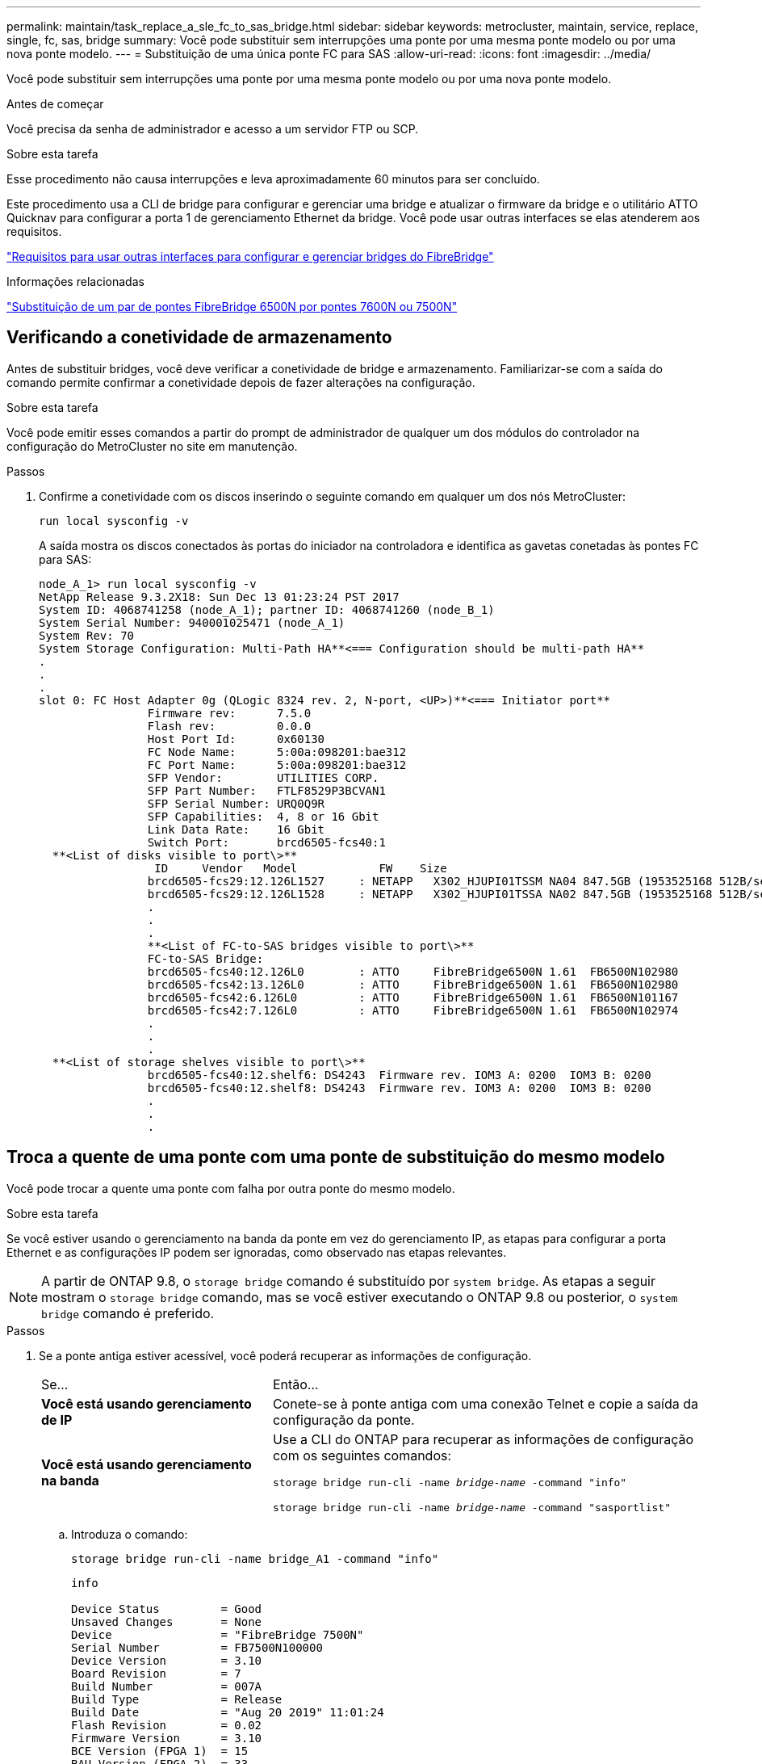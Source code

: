 ---
permalink: maintain/task_replace_a_sle_fc_to_sas_bridge.html 
sidebar: sidebar 
keywords: metrocluster, maintain, service, replace, single, fc, sas, bridge 
summary: Você pode substituir sem interrupções uma ponte por uma mesma ponte modelo ou por uma nova ponte modelo. 
---
= Substituição de uma única ponte FC para SAS
:allow-uri-read: 
:icons: font
:imagesdir: ../media/


[role="lead"]
Você pode substituir sem interrupções uma ponte por uma mesma ponte modelo ou por uma nova ponte modelo.

.Antes de começar
Você precisa da senha de administrador e acesso a um servidor FTP ou SCP.

.Sobre esta tarefa
Esse procedimento não causa interrupções e leva aproximadamente 60 minutos para ser concluído.

Este procedimento usa a CLI de bridge para configurar e gerenciar uma bridge e atualizar o firmware da bridge e o utilitário ATTO Quicknav para configurar a porta 1 de gerenciamento Ethernet da bridge. Você pode usar outras interfaces se elas atenderem aos requisitos.

link:reference_requirements_for_using_other_interfaces_to_configure_and_manage_fibrebridge_bridges.html["Requisitos para usar outras interfaces para configurar e gerenciar bridges do FibreBridge"]

.Informações relacionadas
link:task_fb_consolidate_replace_a_pair_of_fibrebridge_6500n_bridges_with_7500n_bridges.html["Substituição de um par de pontes FibreBridge 6500N por pontes 7600N ou 7500N"]



== Verificando a conetividade de armazenamento

Antes de substituir bridges, você deve verificar a conetividade de bridge e armazenamento. Familiarizar-se com a saída do comando permite confirmar a conetividade depois de fazer alterações na configuração.

.Sobre esta tarefa
Você pode emitir esses comandos a partir do prompt de administrador de qualquer um dos módulos do controlador na configuração do MetroCluster no site em manutenção.

.Passos
. Confirme a conetividade com os discos inserindo o seguinte comando em qualquer um dos nós MetroCluster:
+
`run local sysconfig -v`

+
A saída mostra os discos conectados às portas do iniciador na controladora e identifica as gavetas conetadas às pontes FC para SAS:

+
[listing]
----

node_A_1> run local sysconfig -v
NetApp Release 9.3.2X18: Sun Dec 13 01:23:24 PST 2017
System ID: 4068741258 (node_A_1); partner ID: 4068741260 (node_B_1)
System Serial Number: 940001025471 (node_A_1)
System Rev: 70
System Storage Configuration: Multi-Path HA**<=== Configuration should be multi-path HA**
.
.
.
slot 0: FC Host Adapter 0g (QLogic 8324 rev. 2, N-port, <UP>)**<=== Initiator port**
		Firmware rev:      7.5.0
		Flash rev:         0.0.0
		Host Port Id:      0x60130
		FC Node Name:      5:00a:098201:bae312
		FC Port Name:      5:00a:098201:bae312
		SFP Vendor:        UTILITIES CORP.
		SFP Part Number:   FTLF8529P3BCVAN1
		SFP Serial Number: URQ0Q9R
		SFP Capabilities:  4, 8 or 16 Gbit
		Link Data Rate:    16 Gbit
		Switch Port:       brcd6505-fcs40:1
  **<List of disks visible to port\>**
		 ID     Vendor   Model            FW    Size
		brcd6505-fcs29:12.126L1527     : NETAPP   X302_HJUPI01TSSM NA04 847.5GB (1953525168 512B/sect)
		brcd6505-fcs29:12.126L1528     : NETAPP   X302_HJUPI01TSSA NA02 847.5GB (1953525168 512B/sect)
		.
		.
		.
		**<List of FC-to-SAS bridges visible to port\>**
		FC-to-SAS Bridge:
		brcd6505-fcs40:12.126L0        : ATTO     FibreBridge6500N 1.61  FB6500N102980
		brcd6505-fcs42:13.126L0        : ATTO     FibreBridge6500N 1.61  FB6500N102980
		brcd6505-fcs42:6.126L0         : ATTO     FibreBridge6500N 1.61  FB6500N101167
		brcd6505-fcs42:7.126L0         : ATTO     FibreBridge6500N 1.61  FB6500N102974
		.
		.
		.
  **<List of storage shelves visible to port\>**
		brcd6505-fcs40:12.shelf6: DS4243  Firmware rev. IOM3 A: 0200  IOM3 B: 0200
		brcd6505-fcs40:12.shelf8: DS4243  Firmware rev. IOM3 A: 0200  IOM3 B: 0200
		.
		.
		.
----




== Troca a quente de uma ponte com uma ponte de substituição do mesmo modelo

Você pode trocar a quente uma ponte com falha por outra ponte do mesmo modelo.

.Sobre esta tarefa
Se você estiver usando o gerenciamento na banda da ponte em vez do gerenciamento IP, as etapas para configurar a porta Ethernet e as configurações IP podem ser ignoradas, como observado nas etapas relevantes.


NOTE: A partir de ONTAP 9.8, o `storage bridge` comando é substituído por `system bridge`. As etapas a seguir mostram o `storage bridge` comando, mas se você estiver executando o ONTAP 9.8 ou posterior, o `system bridge` comando é preferido.

.Passos
. Se a ponte antiga estiver acessível, você poderá recuperar as informações de configuração.
+
[cols="35,65"]
|===


| Se... | Então... 


 a| 
*Você está usando gerenciamento de IP*
 a| 
Conete-se à ponte antiga com uma conexão Telnet e copie a saída da configuração da ponte.



 a| 
*Você está usando gerenciamento na banda*
 a| 
Use a CLI do ONTAP para recuperar as informações de configuração com os seguintes comandos:

`storage bridge run-cli -name _bridge-name_ -command "info"`

`storage bridge run-cli -name _bridge-name_ -command "sasportlist"`

|===
+
.. Introduza o comando:
+
`storage bridge run-cli -name bridge_A1 -command "info"`

+
[listing]
----
info

Device Status         = Good
Unsaved Changes       = None
Device                = "FibreBridge 7500N"
Serial Number         = FB7500N100000
Device Version        = 3.10
Board Revision        = 7
Build Number          = 007A
Build Type            = Release
Build Date            = "Aug 20 2019" 11:01:24
Flash Revision        = 0.02
Firmware Version      = 3.10
BCE Version (FPGA 1)  = 15
BAU Version (FPGA 2)  = 33
User-defined name     = "bridgeA1"
World Wide Name       = 20 00 00 10 86 A1 C7 00
MB of RAM Installed   = 512
FC1 Node Name         = 20 00 00 10 86 A1 C7 00
FC1 Port Name         = 21 00 00 10 86 A1 C7 00
FC1 Data Rate         = 16Gb
FC1 Connection Mode   = ptp
FC1 FW Revision       = 11.4.337.0
FC2 Node Name         = 20 00 00 10 86 A1 C7 00
FC2 Port Name         = 22 00 00 10 86 A1 C7 00
FC2 Data Rate         = 16Gb
FC2 Connection Mode   = ptp
FC2 FW Revision       = 11.4.337.0
SAS FW Revision       = 3.09.52
MP1 IP Address        = 10.10.10.10
MP1 IP Subnet Mask    = 255.255.255.0
MP1 IP Gateway        = 10.10.10.1
MP1 IP DHCP           = disabled
MP1 MAC Address       = 00-10-86-A1-C7-00
MP2 IP Address        = 0.0.0.0 (disabled)
MP2 IP Subnet Mask    = 0.0.0.0
MP2 IP Gateway        = 0.0.0.0
MP2 IP DHCP           = enabled
MP2 MAC Address       = 00-10-86-A1-C7-01
SNMP                  = enabled
SNMP Community String = public
PS A Status           = Up
PS B Status           = Up
Active Configuration  = NetApp

Ready.
----
.. Introduza o comando:
+
`storage bridge run-cli -name bridge_A1 -command "sasportlist"`

+
[listing]
----


SASPortList

;Connector      PHY     Link            Speed   SAS Address
;=============================================================
Device  A       1       Up              6Gb     5001086000a1c700
Device  A       2       Up              6Gb     5001086000a1c700
Device  A       3       Up              6Gb     5001086000a1c700
Device  A       4       Up              6Gb     5001086000a1c700
Device  B       1       Disabled        12Gb    5001086000a1c704
Device  B       2       Disabled        12Gb    5001086000a1c704
Device  B       3       Disabled        12Gb    5001086000a1c704
Device  B       4       Disabled        12Gb    5001086000a1c704
Device  C       1       Disabled        12Gb    5001086000a1c708
Device  C       2       Disabled        12Gb    5001086000a1c708
Device  C       3       Disabled        12Gb    5001086000a1c708
Device  C       4       Disabled        12Gb    5001086000a1c708
Device  D       1       Disabled        12Gb    5001086000a1c70c
Device  D       2       Disabled        12Gb    5001086000a1c70c
Device  D       3       Disabled        12Gb    5001086000a1c70c
Device  D       4       Disabled        12Gb    5001086000a1c70c
----


. Se a ponte estiver em uma configuração de MetroCluster conetada à malha, desative todas as portas do switch que se conetam à ou às portas FC da ponte.
. No prompt do cluster do ONTAP, remova a ponte que está sendo submetida a manutenção do monitoramento de integridade:
+
.. Retire a ponte
`storage bridge remove -name _bridge-name_`
.. Veja a lista de pontes monitoradas e confirme que a ponte removida não está presente
`storage bridge show`


. Aterre-se corretamente.
. Desligue a ponte ATTO e retire os cabos de alimentação ligados à ponte.
. Desligue os cabos que estão ligados à ponte antiga.
+
Você deve anotar a porta à qual cada cabo foi conetado.

. Retire a ponte antiga do rack.
. Instale a nova ponte no rack.
. Reconecte o cabo de alimentação e, se estiver configurando para acesso IP à ponte, um cabo Ethernet blindado.
+

IMPORTANT: Não é possível reconetar os cabos SAS ou FC no momento.

. Ligue a ponte a uma fonte de alimentação e, em seguida, ligue-a.
+
O LED bridge Ready pode demorar até 30 segundos a acender, indicando que a ponte concluiu a sequência de autoteste de ativação.

. Se estiver configurando para gerenciamento na banda, conete um cabo da porta serial FibreBridge RS-232 à porta serial (com) em um computador pessoal.
+
A conexão serial será usada para configuração inicial e, em seguida, o gerenciamento na banda via ONTAP e as portas FC podem ser usados para monitorar e gerenciar a ponte.

. Se estiver configurando para gerenciamento IP, configure a porta 1 de gerenciamento Ethernet para cada bridge seguindo o procedimento na seção 2,0 do _ATTO FibreBridge Installation and Operation Manual_ para o modelo de bridge.
+
Em sistemas que executam o ONTAP 9.5 ou posterior, o gerenciamento na banda pode ser usado para acessar a ponte através das portas FC em vez da porta Ethernet. A partir do ONTAP 9.8, somente o gerenciamento na banda é suportado e o gerenciamento SNMP é obsoleto.

+
Ao executar o Quicknav para configurar uma porta de gerenciamento Ethernet, apenas a porta de gerenciamento Ethernet conetada pelo cabo Ethernet é configurada. Por exemplo, se você também quiser configurar a porta 2 de gerenciamento Ethernet, será necessário conetar o cabo Ethernet à porta 2 e executar o Quicknav.

. Configure a ponte.
+
Se você recuperou as informações de configuração da ponte antiga, use as informações para configurar a nova ponte.

+
Certifique-se de anotar o nome de utilizador e a palavra-passe que designou.

+
O _ATTO FibreBridge Installation and Operation Manual_ para o seu modelo de bridge tem as informações mais atuais sobre os comandos disponíveis e como usá-los.

+

NOTE: Não configure a sincronização de tempo no ATTO FibreBridge 7600N ou 7500N. A sincronização de tempo para O ATTO FibreBridge 7600N ou 7500N é definida para a hora do cluster depois que a ponte é descoberta pelo ONTAP. Também é sincronizado periodicamente uma vez por dia. O fuso horário utilizado é GMT e não é variável.

+
.. Se estiver configurando para gerenciamento de IP, configure as configurações IP da ponte.
+
Para definir o endereço IP sem o utilitário Quicknav, você precisa ter uma conexão serial com o FibreBridge.

+
Se estiver usando a CLI, você deve executar os seguintes comandos:

+
`set ipaddress mp1 _ip-address`

+
`set ipsubnetmask mp1 _subnet-mask_`

+
`set ipgateway mp1 x.x.x.x`

+
`set ipdhcp mp1 disabled`

+
`set ethernetspeed mp1 1000`

.. Configure o nome da ponte.
+
As pontes devem ter um nome exclusivo dentro da configuração do MetroCluster.

+
Exemplos de nomes de bridge para um grupo de pilha em cada local:

+
*** bridge_A_1a
*** bridge_A_1b
*** bridge_B_1a
*** bridge_B_1b
+
Se estiver usando a CLI, você deve executar o seguinte comando:

+
`set bridgename _bridgename_`



.. Se estiver executando o ONTAP 9.4 ou anterior, ative o SNMP na ponte:
+
`set SNMP enabled`

+
Em sistemas que executam o ONTAP 9.5 ou posterior, o gerenciamento na banda pode ser usado para acessar a ponte através das portas FC em vez da porta Ethernet. A partir do ONTAP 9.8, somente o gerenciamento na banda é suportado e o gerenciamento SNMP é obsoleto.



. Configurar as portas FC de ponte.
+
.. Configure a taxa/velocidade de dados das portas FC em ponte.
+
A taxa de dados FC suportada depende da ponte do modelo.

+
*** A ponte FibreBridge 7600N suporta até 32, 16 ou 8 Gbps.
*** A ponte FibreBridge 7500N suporta até 16, 8 ou 4 Gbps.
+

NOTE: A velocidade FCDataRate selecionada é limitada à velocidade máxima suportada pela ponte e pelo switch ao qual a porta de ponte se coneta. As distâncias de cabeamento não devem exceder as limitações dos SFPs e de outro hardware.

+
Se estiver usando a CLI, você deve executar o seguinte comando:

+
`set FCDataRate _port-number port-speed_`



.. Se você estiver configurando um FibreBridge 7500N, configure o modo de conexão que a porta usa para "ptp".
+

NOTE: A configuração FCConnMode não é necessária ao configurar uma ponte FibreBridge 7600N.

+
Se estiver usando a CLI, você deve executar o seguinte comando:

+
`set FCConnMode _port-number_ ptp`

.. Se você estiver configurando uma ponte FibreBridge 7600N ou 7500N, você deve configurar ou desativar a porta FC2.
+
*** Se estiver usando a segunda porta, repita as subetapas anteriores para a porta FC2.
*** Se você não estiver usando a segunda porta, então você deve desativar a porta:
+
`FCPortDisable _port-number_`



.. Se você estiver configurando uma ponte FibreBridge 7600N ou 7500N, desative as portas SAS não utilizadas:
+
`SASPortDisable _sas-port_`

+

NOTE: As portas SAS De A a D estão ativadas por predefinição. Você deve desativar as portas SAS que não estão sendo usadas. Se apenas a porta SAS A for usada, as portas SAS B, C e D devem ser desativadas.



. Proteja o acesso à ponte e salve a configuração da ponte.
+
.. No prompt do controlador, verifique o status das pontes: `storage bridge show`
+
A saída mostra qual ponte não está protegida.

.. Verifique o estado das portas da ponte não protegida:
+
`info`

+
A saída mostra o status das portas Ethernet MP1 e MP2.

.. Se a porta Ethernet MP1 estiver ativada, execute o seguinte comando:
+
`set EthernetPort mp1 disabled`

+

NOTE: Se a porta Ethernet MP2 também estiver ativada, repita a subetapa anterior para a porta MP2.

.. Salve a configuração da ponte.
+
Você deve executar os seguintes comandos:

+
`SaveConfiguration`

+
`FirmwareRestart`

+
Você é solicitado a reiniciar a ponte.



. Conete os cabos FC às mesmas portas da nova ponte.
. Atualize o firmware do FibreBridge em cada ponte.
+
Se a nova ponte for do mesmo tipo que a ponte parceira, atualize para o mesmo firmware que a ponte parceira. Se a nova ponte for um tipo diferente da ponte do parceiro, atualize para o firmware mais recente suportado pela ponte e versão do ONTAP. Consulte link:task_update_firmware_on_a_fibrebridge_bridge_parent_topic.html["Atualizando o firmware em uma ponte FibreBridge"]

. [[step18-Reconnect-newbridge]] reconecte os cabos SAS às mesmas portas da nova ponte.
+
Você deve substituir os cabos que conetam a ponte à parte superior ou inferior da pilha da prateleira. As pontes FibreBridge 7600N e 7500N requerem cabos mini-SAS para essas conexões.

+

NOTE: Aguarde pelo menos 10 segundos antes de ligar a porta. Os conetores de cabo SAS são chaveados; quando orientados corretamente para uma porta SAS, o conetor se encaixa no lugar e o LED LNK da porta SAS do compartimento de disco fica verde. Para compartimentos de disco, você insere um conetor de cabo SAS com a aba de puxar orientada para baixo (na parte inferior do conetor). Para controladores, a orientação das portas SAS pode variar dependendo do modelo da plataforma; portanto, a orientação correta do conetor do cabo SAS varia.

. [[step19-Verify-each-bridge]]Verifique se cada bridge pode ver todas as unidades de disco e prateleiras de disco às quais a ponte está conetada.
+
[cols="35,65"]
|===


| Se você estiver usando o... | Então... 


 a| 
ATTO ExpressNAV GUI
 a| 
.. Em um navegador da Web compatível, insira o endereço IP da ponte na caixa do navegador.
+
Você é levado para a página inicial DO ATTO FibreBridge, que tem um link.

.. Clique no link e insira seu nome de usuário e a senha que você designou quando configurou a ponte.
+
A página de status ATTO FibreBridge aparece com um menu à esquerda.

.. Clique em *Avançado* no menu.
.. Ver os dispositivos ligados:
+
`sastargets`

.. Clique em *Enviar*.




 a| 
Conexão de porta serial
 a| 
Ver os dispositivos ligados:

`sastargets`

|===
+
A saída mostra os dispositivos (discos e compartimentos de disco) aos quais a ponte está conetada. As linhas de saída são numeradas sequencialmente para que você possa contar rapidamente os dispositivos.

+

NOTE: Se a resposta de texto truncada aparecer no início da saída, você pode usar o Telnet para se conetar à ponte e, em seguida, exibir toda a saída usando o `sastargets` comando.

+
A saída a seguir mostra que 10 discos estão conetados:

+
[listing]
----
Tgt VendorID ProductID        Type SerialNumber
  0 NETAPP   X410_S15K6288A15 DISK 3QP1CLE300009940UHJV
  1 NETAPP   X410_S15K6288A15 DISK 3QP1ELF600009940V1BV
  2 NETAPP   X410_S15K6288A15 DISK 3QP1G3EW00009940U2M0
  3 NETAPP   X410_S15K6288A15 DISK 3QP1EWMP00009940U1X5
  4 NETAPP   X410_S15K6288A15 DISK 3QP1FZLE00009940G8YU
  5 NETAPP   X410_S15K6288A15 DISK 3QP1FZLF00009940TZKZ
  6 NETAPP   X410_S15K6288A15 DISK 3QP1CEB400009939MGXL
  7 NETAPP   X410_S15K6288A15 DISK 3QP1G7A900009939FNTT
  8 NETAPP   X410_S15K6288A15 DISK 3QP1FY0T00009940G8PA
  9 NETAPP   X410_S15K6288A15 DISK 3QP1FXW600009940VERQ
----
. Verifique se a saída do comando mostra que a ponte está conetada a todos os discos e compartimentos de disco apropriados na pilha.
+
[cols="35,65"]
|===


| Se a saída for... | Então... 


 a| 
Correto
 a| 
Repita <<step19-verify-each-bridge,Passo 19>> para cada ponte restante.



 a| 
Não está correto
 a| 
.. Verifique se há cabos SAS soltos ou corrija o cabeamento SAS repetindo <<step18-reconnect-newbridge,Passo 18>>.
.. Repita <<step19-verify-each-bridge,Passo 19>>.


|===
. Se a ponte estiver em uma configuração de MetroCluster conetada à malha, reative a porta do switch FC desativada no início deste procedimento.
+
Este deve ser o porto que se coneta à ponte.

. No console do sistema de ambos os módulos do controlador, verifique se todos os módulos do controlador têm acesso através da nova ponte para as prateleiras de disco (ou seja, se o sistema está cabeado para Multipath HA):
+
`run local sysconfig`

+

NOTE: Pode levar até um minuto para o sistema concluir a descoberta.

+
Se a saída não indicar Multipath HA, você deve corrigir o cabeamento SAS e FC porque nem todas as unidades de disco estão acessíveis por meio da nova ponte.

+
A saída a seguir indica que o sistema é cabeado para Multipath HA:

+
[listing]
----
NetApp Release 8.3.2: Tue Jan 26 01:41:49 PDT 2016
System ID: 1231231231 (node_A_1); partner ID: 4564564564 (node_A_2)
System Serial Number: 700000123123 (node_A_1); partner Serial Number: 700000456456 (node_A_2)
System Rev: B0
System Storage Configuration: Multi-Path HA
System ACP Connectivity: NA
----
+

IMPORTANT: Quando o sistema não é cabeado como Multipath HA, reiniciar uma ponte pode causar perda de acesso às unidades de disco e resultar em pânico de vários discos.

. Se estiver executando o ONTAP 9.4 ou anterior, verifique se a ponte está configurada para SNMP.
+
Se você estiver usando a CLI de bridge, execute o seguinte comando:

+
[listing]
----
get snmp
----
. No prompt do cluster do ONTAP, adicione a ponte ao monitoramento de integridade:
+
.. Adicione a ponte, usando o comando para sua versão do ONTAP:
+
[cols="25,75"]
|===


| Versão de ONTAP | Comando 


 a| 
9,5 e mais tarde
 a| 
`storage bridge add -address 0.0.0.0 -managed-by in-band -name _bridge-name_`



 a| 
9,4 e anteriores
 a| 
`storage bridge add -address _bridge-ip-address_ -name _bridge-name_`

|===
.. Verifique se a ponte foi adicionada e está configurada corretamente:
+
`storage bridge show`

+
Pode levar até 15 minutos para refletir todos os dados por causa do intervalo de votação. O monitor de saúde do ONTAP pode entrar em Contato e monitorar a ponte se o valor na coluna "Status" for "ok", e outras informações, como o nome mundial (WWN), forem exibidas.

+
O exemplo a seguir mostra que as bridges FC para SAS estão configuradas:

+
[listing]
----
controller_A_1::> storage bridge show

Bridge              Symbolic Name Is Monitored  Monitor Status  Vendor Model                Bridge WWN
------------------  ------------- ------------  --------------  ------ -----------------    ----------
ATTO_10.10.20.10  atto01        true          ok              Atto   FibreBridge 7500N   	20000010867038c0
ATTO_10.10.20.11  atto02        true          ok              Atto   FibreBridge 7500N   	20000010867033c0
ATTO_10.10.20.12  atto03        true          ok              Atto   FibreBridge 7500N   	20000010867030c0
ATTO_10.10.20.13  atto04        true          ok              Atto   FibreBridge 7500N   	2000001086703b80

4 entries were displayed

 controller_A_1::>
----


. Verifique a operação da configuração do MetroCluster no ONTAP:
+
.. Verifique se o sistema é multipathed
`node run -node _node-name_ sysconfig -a`
.. Verifique se há alertas de integridade em ambos os clusters
`system health alert show`
.. Confirme a configuração do MetroCluster e se o modo operacional está normal
`metrocluster show`
.. Execute uma verificação MetroCluster
`metrocluster check run`
.. Exibir os resultados da verificação MetroCluster
`metrocluster check show`
.. Verifique se existem alertas de estado nos interrutores (se presentes)
`storage switch show`
.. Execute o Config Advisor.
+
https://mysupport.netapp.com/site/tools/tool-eula/activeiq-configadvisor["NetApp Downloads: Config Advisor"^]

.. Depois de executar o Config Advisor, revise a saída da ferramenta e siga as recomendações na saída para resolver quaisquer problemas descobertos.




.Informações relacionadas
link:concept_in_band_management_of_the_fc_to_sas_bridges.html["Gerenciamento na banda das pontes FC para SAS"]



== Troca quente de uma FibreBridge 7500N com uma ponte 7600N

Você pode trocar uma ponte FibreBridge 7500N por uma ponte 7600N.

.Sobre esta tarefa
Se você estiver usando o gerenciamento na banda da ponte em vez do gerenciamento IP, as etapas para configurar a porta Ethernet e as configurações IP podem ser ignoradas, como observado nas etapas relevantes.


NOTE: A partir de ONTAP 9.8, o `storage bridge` comando é substituído por `system bridge`. As etapas a seguir mostram o `storage bridge` comando, mas se você estiver executando o ONTAP 9.8 ou posterior, o `system bridge` comando é preferido.

.Passos
. Se a ponte estiver em uma configuração de MetroCluster conetada à malha, desative todas as portas do switch que se conetam à ou às portas FC da ponte.
. No prompt do cluster do ONTAP, remova a ponte que está sendo submetida a manutenção do monitoramento de integridade:
+
.. Retire a ponte
`storage bridge remove -name _bridge-name_`
.. Veja a lista de pontes monitoradas e confirme que a ponte removida não está presente
`storage bridge show`


. Aterre-se corretamente.
. Retire os cabos de alimentação ligados à ponte para desligar a ponte.
. Desligue os cabos que estão ligados à ponte antiga.
+
Você deve anotar a porta à qual cada cabo foi conetado.

. Retire a ponte antiga do rack.
. Instale a nova ponte no rack.
. Volte a ligar o cabo de alimentação e o cabo Ethernet blindado.
+

IMPORTANT: Não é possível reconetar os cabos SAS ou FC no momento.

. Ligue a ponte a uma fonte de alimentação e, em seguida, ligue-a.
+
O LED bridge Ready pode demorar até 30 segundos a acender, indicando que a ponte concluiu a sequência de autoteste de ativação.

. Se estiver configurando para gerenciamento na banda, conete um cabo da porta serial FibreBridge RS-232 à porta serial (com) em um computador pessoal.
+
A conexão serial será usada para configuração inicial e, em seguida, o gerenciamento na banda via ONTAP e as portas FC podem ser usados para monitorar e gerenciar a ponte.

. Se estiver configurando para gerenciamento na banda, conete um cabo da porta serial FibreBridge RS-232 à porta serial (com) em um computador pessoal.
+
A conexão serial será usada para configuração inicial e, em seguida, o gerenciamento na banda via ONTAP e as portas FC podem ser usados para monitorar e gerenciar a ponte.

. Se estiver configurando para gerenciamento IP, configure a porta 1 de gerenciamento Ethernet para cada bridge seguindo o procedimento na seção 2,0 do _ATTO FibreBridge Installation and Operation Manual_ para o modelo de bridge.
+
Em sistemas que executam o ONTAP 9.5 ou posterior, o gerenciamento na banda pode ser usado para acessar a ponte através das portas FC em vez da porta Ethernet. A partir do ONTAP 9.8, somente o gerenciamento na banda é suportado e o gerenciamento SNMP é obsoleto.

+
Ao executar o Quicknav para configurar uma porta de gerenciamento Ethernet, apenas a porta de gerenciamento Ethernet conetada pelo cabo Ethernet é configurada. Por exemplo, se você também quiser configurar a porta 2 de gerenciamento Ethernet, será necessário conetar o cabo Ethernet à porta 2 e executar o Quicknav.

. Configure as bridges.
+
Certifique-se de anotar o nome de utilizador e a palavra-passe que designou.

+
O _ATTO FibreBridge Installation and Operation Manual_ para o seu modelo de bridge tem as informações mais atuais sobre os comandos disponíveis e como usá-los.

+

NOTE: Não configure a sincronização de tempo no FibreBridge 7600N. A sincronização de tempo para o FibreBridge 7600N é definida para a hora do cluster após a descoberta da ponte pelo ONTAP. Também é sincronizado periodicamente uma vez por dia. O fuso horário utilizado é GMT e não é variável.

+
.. Se estiver configurando para gerenciamento de IP, configure as configurações IP da ponte.
+
Para definir o endereço IP sem o utilitário Quicknav, você precisa ter uma conexão serial com o FibreBridge.

+
Se estiver usando a CLI, você deve executar os seguintes comandos:

+
`set ipaddress mp1 _ip-address_`

+
`set ipsubnetmask mp1 _subnet-mask_`

+
`set ipgateway mp1 x.x.x.x`

+
`set ipdhcp mp1 disabled`

+
`set ethernetspeed mp1 1000`

.. Configure o nome da ponte.
+
As pontes devem ter um nome exclusivo dentro da configuração do MetroCluster.

+
Exemplos de nomes de bridge para um grupo de pilha em cada local:

+
*** bridge_A_1a
*** bridge_A_1b
*** bridge_B_1a
*** bridge_B_1b
+
Se estiver usando a CLI, você deve executar o seguinte comando:

+
`set bridgename _bridgename_`



.. Se estiver executando o ONTAP 9.4 ou anterior, ative o SNMP na ponte
`set SNMP enabled`
+
Em sistemas que executam o ONTAP 9.5 ou posterior, o gerenciamento na banda pode ser usado para acessar a ponte através das portas FC em vez da porta Ethernet. A partir do ONTAP 9.8, somente o gerenciamento na banda é suportado e o gerenciamento SNMP é obsoleto.



. Configurar as portas FC de ponte.
+
.. Configure a taxa/velocidade de dados das portas FC em ponte.
+
A taxa de dados FC suportada depende da ponte do modelo.

+
*** A ponte FibreBridge 7600N suporta até 32, 16 ou 8 Gbps.
*** A ponte FibreBridge 7500N suporta até 16, 8 ou 4 Gbps.
+

NOTE: A velocidade FCDataRate selecionada é limitada à velocidade máxima suportada pela ponte e pela porta FC do módulo ou switch do controlador ao qual a porta de ponte se coneta. As distâncias de cabeamento não devem exceder as limitações dos SFPs e de outro hardware.

+
Se estiver usando a CLI, você deve executar o seguinte comando:

+
`set FCDataRate _port-number port-speed_`



.. Tem de configurar ou desativar a porta FC2.
+
*** Se estiver usando a segunda porta, repita as subetapas anteriores para a porta FC2.
*** Se você não estiver usando a segunda porta, então você deve desativar a porta não utilizada:
+
`FCPortDisable port-number`

+
O exemplo a seguir mostra a desativação da porta FC 2:

+
[listing]
----
FCPortDisable 2

Fibre Channel Port 2 has been disabled.
----


.. Desative as portas SAS não utilizadas:
+
`SASPortDisable _sas-port_`

+

NOTE: As portas SAS De A a D estão ativadas por predefinição. Você deve desativar as portas SAS que não estão sendo usadas.

+
Se apenas a porta SAS A for usada, as portas SAS B, C e D devem ser desativadas. O exemplo a seguir mostra a desativação da porta SAS B. você deve desabilitar as portas SAS C e D da mesma forma:

+
[listing]
----
SASPortDisable b

SAS Port B has been disabled.
----


. Proteja o acesso à ponte e salve a configuração da ponte.
+
.. No prompt do controlador, verifique o status das pontes:
+
`storage bridge show`

+
A saída mostra qual ponte não está protegida.

.. Verifique o estado das portas da ponte não protegida:
+
`info`

+
A saída mostra o status das portas Ethernet MP1 e MP2.

.. Se a porta Ethernet MP1 estiver ativada, execute o seguinte comando:
+
`set EthernetPort mp1 disabled`

+

NOTE: Se a porta Ethernet MP2 também estiver ativada, repita a subetapa anterior para a porta MP2.

.. Salve a configuração da ponte.
+
Você deve executar os seguintes comandos

+
`SaveConfiguration`

+
`FirmwareRestart`

+
Você é solicitado a reiniciar a ponte.



. Conete os cabos FC às mesmas portas da nova ponte.
. Atualize o firmware do FibreBridge em cada ponte.
+
link:task_update_firmware_on_a_fibrebridge_bridge_parent_topic.html["Atualize o firmware em uma ponte FibreBridge"]

. [[step18-Reconnect-Cables]]reconecte os cabos SAS às mesmas portas da nova ponte.
+

NOTE: Aguarde pelo menos 10 segundos antes de ligar a porta. Os conetores de cabo SAS são chaveados; quando orientados corretamente para uma porta SAS, o conetor se encaixa no lugar e o LED LNK da porta SAS do compartimento de disco fica verde. Para compartimentos de disco, você insere um conetor de cabo SAS com a aba de puxar orientada para baixo (na parte inferior do conetor). Para controladores, a orientação das portas SAS pode variar dependendo do modelo da plataforma; portanto, a orientação correta do conetor do cabo SAS varia.

. Verifique se cada bridge pode ver todas as unidades de disco e compartimentos de disco aos quais a ponte está conetada:
+
`sastargets`

+
A saída mostra os dispositivos (discos e compartimentos de disco) aos quais a ponte está conetada. As linhas de saída são numeradas sequencialmente para que você possa contar rapidamente os dispositivos.

+
A saída a seguir mostra que 10 discos estão conetados:

+
[listing]
----
Tgt VendorID ProductID        Type        SerialNumber
  0 NETAPP   X410_S15K6288A15 DISK        3QP1CLE300009940UHJV
  1 NETAPP   X410_S15K6288A15 DISK        3QP1ELF600009940V1BV
  2 NETAPP   X410_S15K6288A15 DISK        3QP1G3EW00009940U2M0
  3 NETAPP   X410_S15K6288A15 DISK        3QP1EWMP00009940U1X5
  4 NETAPP   X410_S15K6288A15 DISK        3QP1FZLE00009940G8YU
  5 NETAPP   X410_S15K6288A15 DISK        3QP1FZLF00009940TZKZ
  6 NETAPP   X410_S15K6288A15 DISK        3QP1CEB400009939MGXL
  7 NETAPP   X410_S15K6288A15 DISK        3QP1G7A900009939FNTT
  8 NETAPP   X410_S15K6288A15 DISK        3QP1FY0T00009940G8PA
  9 NETAPP   X410_S15K6288A15 DISK        3QP1FXW600009940VERQ
----
. Verifique se a saída do comando mostra que a ponte está conetada a todos os discos e compartimentos de disco apropriados na pilha.
+
[cols="25,75"]
|===


| Se a saída for... | Então... 


 a| 
Correto
 a| 
Repita o passo anterior para cada ponte restante.



 a| 
Não está correto
 a| 
.. Verifique se há cabos SAS soltos ou corrija o cabeamento SAS repetindo <<step18-reconnect-cables,Passo 18>>.
.. Repita o passo anterior.


|===
. Se a ponte estiver em uma configuração de MetroCluster conetada à malha, reative a porta do switch FC desativada no início deste procedimento.
+
Este deve ser o porto que se coneta à ponte.

. No console do sistema de ambos os módulos do controlador, verifique se todos os módulos do controlador têm acesso através da nova ponte para as prateleiras de disco (ou seja, se o sistema está cabeado para Multipath HA):
+
`run local sysconfig`

+

NOTE: Pode levar até um minuto para o sistema concluir a descoberta.

+
Se a saída não indicar Multipath HA, você deve corrigir o cabeamento SAS e FC porque nem todas as unidades de disco estão acessíveis por meio da nova ponte.

+
A saída a seguir indica que o sistema é cabeado para Multipath HA:

+
[listing]
----
NetApp Release 8.3.2: Tue Jan 26 01:41:49 PDT 2016
System ID: 1231231231 (node_A_1); partner ID: 4564564564 (node_A_2)
System Serial Number: 700000123123 (node_A_1); partner Serial Number: 700000456456 (node_A_2)
System Rev: B0
System Storage Configuration: Multi-Path HA
System ACP Connectivity: NA
----
+

IMPORTANT: Quando o sistema não é cabeado como Multipath HA, reiniciar uma ponte pode causar perda de acesso às unidades de disco e resultar em pânico de vários discos.

. Se estiver executando o ONTAP 9.4 ou anterior, verifique se a ponte está configurada para SNMP.
+
Se você estiver usando a CLI de bridge, execute o seguinte comando:

+
`get snmp`

. No prompt do cluster do ONTAP, adicione a ponte ao monitoramento de integridade:
+
.. Adicione a ponte, usando o comando para sua versão do ONTAP:
+
[cols="25,75"]
|===


| Versão de ONTAP | Comando 


 a| 
9,5 e mais tarde
 a| 
`storage bridge add -address 0.0.0.0 -managed-by in-band -name _bridge-name_`



 a| 
9,4 e anteriores
 a| 
`storage bridge add -address _bridge-ip-address_ -name _bridge-name_`

|===
.. Verifique se a ponte foi adicionada e está configurada corretamente:
+
`storage bridge show`

+
Pode levar até 15 minutos para refletir todos os dados por causa do intervalo de votação. O monitor de saúde do ONTAP pode entrar em Contato e monitorar a ponte se o valor na coluna "Status" for "ok", e outras informações, como o nome mundial (WWN), forem exibidas.

+
O exemplo a seguir mostra que as bridges FC para SAS estão configuradas:

+
[listing]
----
controller_A_1::> storage bridge show

Bridge              Symbolic Name Is Monitored  Monitor Status  Vendor Model                Bridge WWN
------------------  ------------- ------------  --------------  ------ -----------------    ----------
ATTO_10.10.20.10  atto01        true          ok              Atto   FibreBridge 7500N   	20000010867038c0
ATTO_10.10.20.11  atto02        true          ok              Atto   FibreBridge 7500N   	20000010867033c0
ATTO_10.10.20.12  atto03        true          ok              Atto   FibreBridge 7500N   	20000010867030c0
ATTO_10.10.20.13  atto04        true          ok              Atto   FibreBridge 7500N   	2000001086703b80

4 entries were displayed

 controller_A_1::>
----


. Verifique a operação da configuração do MetroCluster no ONTAP:
+
.. Verifique se o sistema é multipathed
`node run -node _node-name_ sysconfig -a`
.. Verifique se há alertas de integridade em ambos os clusters
`system health alert show`
.. Confirme a configuração do MetroCluster e se o modo operacional está normal
`metrocluster show`
.. Execute uma verificação MetroCluster
`metrocluster check run`
.. Exibir os resultados da verificação MetroCluster
+
`metrocluster check show`

.. Verifique se existem alertas de estado nos interrutores (se presentes)
`storage switch show`
.. Execute o Config Advisor.
+
https://mysupport.netapp.com/site/tools/tool-eula/activeiq-configadvisor["NetApp Downloads: Config Advisor"^]

.. Depois de executar o Config Advisor, revise a saída da ferramenta e siga as recomendações na saída para resolver quaisquer problemas descobertos.




.Informações relacionadas
link:concept_in_band_management_of_the_fc_to_sas_bridges.html["Gerenciamento na banda das pontes FC para SAS"]



== Troca quente de uma ponte FibreBridge 6500N com uma ponte FibreBridge 7600N ou 7500N

Você pode trocar uma ponte FibreBridge 6500N por uma ponte FibreBridge 7600N ou 7500N para substituir uma ponte com falha ou atualizar sua ponte em uma configuração MetroCluster conetada à malha ou conetada à ponte.

.Sobre esta tarefa
* Este procedimento é para troca automática de uma única ponte FibreBridge 6500N com uma única ponte FibreBridge 7600N ou 7500N.
* Quando você troca a quente uma ponte FibreBridge 6500N com uma ponte FibreBridge 7600N ou 7500N, você deve usar apenas uma porta FC e uma porta SAS na ponte FibreBridge 7600N ou 7500N.
* Se você estiver usando o gerenciamento na banda da ponte em vez do gerenciamento IP, as etapas para configurar a porta Ethernet e as configurações IP podem ser ignoradas, como observado nas etapas relevantes.



IMPORTANT: Se você estiver trocando as duas pontes FibreBridge 6500N em um par, você deve usar o link:task_fb_consolidate_replace_a_pair_of_fibrebridge_6500n_bridges_with_7500n_bridges.html["Consolide várias pilhas de storage"] procedimento para instruções de zoneamento. Ao substituir ambas as pontes FibreBridge 6500N na ponte, você pode aproveitar os portos adicionais na ponte FibreBridge 7600N ou 7500N.


NOTE: A partir de ONTAP 9.8, o `storage bridge` comando é substituído por `system bridge`. As etapas a seguir mostram o `storage bridge` comando, mas se você estiver executando o ONTAP 9.8 ou posterior, o `system bridge` comando é preferido.

.Passos
. Execute um dos seguintes procedimentos:
+
** Se a ponte com falha estiver em uma configuração MetroCluster conetada à malha, desative a porta do switch que se coneta à porta FC da ponte.
** Se a ponte com falha estiver em uma configuração Stretch MetroCluster, use uma das portas FC disponíveis.


. No prompt do cluster do ONTAP, remova a ponte que está sendo submetida a manutenção do monitoramento de integridade:
+
.. Retire a ponte:
+
`storage bridge remove -name _bridge-name_`

.. Veja a lista de pontes monitoradas e confirme se a ponte removida não está presente:
+
`storage bridge show`



. Aterre-se corretamente.
. Desligue o interrutor de alimentação da ponte.
. Desconete os cabos conetados da prateleira às portas de ponte e cabos de alimentação do FibreBridge 6500N.
+
Você deve anotar as portas às quais cada cabo foi conetado.

. Remova a ponte FibreBridge 6500N que você precisa substituir do rack.
. Instale a nova ponte FibreBridge 7600N ou 7500N no rack.
. Volte a ligar o cabo de alimentação e, se necessário, o cabo Ethernet blindado.
+

IMPORTANT: Não reconecte os cabos SAS ou FC neste momento.

. Se estiver configurando para gerenciamento na banda, conete um cabo da porta serial FibreBridge RS-232 à porta serial (com) em um computador pessoal.
+
A conexão serial será usada para configuração inicial e, em seguida, o gerenciamento na banda via ONTAP e as portas FC podem ser usados para monitorar e gerenciar a ponte.

. Se estiver configurando para gerenciamento IP, conete a porta 1 de gerenciamento Ethernet em cada bridge à rede usando um cabo Ethernet.
+
Em sistemas que executam o ONTAP 9.5 ou posterior, o gerenciamento na banda pode ser usado para acessar a ponte através das portas FC em vez da porta Ethernet. A partir do ONTAP 9.8, somente o gerenciamento na banda é suportado e o gerenciamento SNMP é obsoleto.

+
A porta 1 de gerenciamento Ethernet permite que você baixe rapidamente o firmware da ponte (usando interfaces de gerenciamento ATTO ExpressNAV ou FTP) e recupere arquivos principais e extraia logs.

. Se estiver configurando para gerenciamento IP, configure a porta 1 de gerenciamento Ethernet para cada bridge seguindo o procedimento na seção 2,0 do _ATTO FibreBridge Installation and Operation Manual_ para o modelo de bridge.
+
Em sistemas que executam o ONTAP 9.5 ou posterior, o gerenciamento na banda pode ser usado para acessar a ponte através das portas FC em vez da porta Ethernet. A partir do ONTAP 9.8, somente o gerenciamento na banda é suportado e o gerenciamento SNMP é obsoleto.

+
Ao executar o Quicknav para configurar uma porta de gerenciamento Ethernet, apenas a porta de gerenciamento Ethernet conetada pelo cabo Ethernet é configurada. Por exemplo, se você também quiser configurar a porta 2 de gerenciamento Ethernet, será necessário conetar o cabo Ethernet à porta 2 e executar o Quicknav.

. Configure a ponte.
+
Se você recuperou as informações de configuração da ponte antiga, use as informações para configurar a nova ponte.

+
Certifique-se de anotar o nome de utilizador e a palavra-passe que designou.

+
O _ATTO FibreBridge Installation and Operation Manual_ para o seu modelo de bridge tem as informações mais atuais sobre os comandos disponíveis e como usá-los.

+

NOTE: Não configure a sincronização de tempo no ATTO FibreBridge 7600N ou 7500N. A sincronização de tempo para O ATTO FibreBridge 7600N ou 7500N é definida para a hora do cluster depois que a ponte é descoberta pelo ONTAP. Também é sincronizado periodicamente uma vez por dia. O fuso horário utilizado é GMT e não é variável.

+
.. Se estiver configurando para gerenciamento de IP, configure as configurações IP da ponte.
+
Para definir o endereço IP sem o utilitário Quicknav, você precisa ter uma conexão serial com o FibreBridge.

+
Se estiver usando a CLI, você deve executar os seguintes comandos:

+
`set ipaddress mp1 _ip-address_`

+
`set ipsubnetmask mp1 _subnet-mask_`

+
`set ipgateway mp1 x.x.x.x`

+
`set ipdhcp mp1 disabled`

+
`set ethernetspeed mp1 1000`

.. Configure o nome da ponte.
+
As pontes devem ter um nome exclusivo dentro da configuração do MetroCluster.

+
Exemplos de nomes de bridge para um grupo de pilha em cada local:

+
*** bridge_A_1a
*** bridge_A_1b
*** bridge_B_1a
*** bridge_B_1b
+
Se estiver usando a CLI, você deve executar o seguinte comando:

+
`set bridgename _bridgename_`



.. Se estiver executando o ONTAP 9.4 ou anterior, ative o SNMP na ponte
`set SNMP enabled`
+
Em sistemas que executam o ONTAP 9.5 ou posterior, o gerenciamento na banda pode ser usado para acessar a ponte através das portas FC em vez da porta Ethernet. A partir do ONTAP 9.8, somente o gerenciamento na banda é suportado e o gerenciamento SNMP é obsoleto.



. Configurar as portas FC de ponte.
+
.. Configure a taxa/velocidade de dados das portas FC em ponte.
+
A taxa de dados FC suportada depende da ponte do modelo.

+
*** A ponte FibreBridge 7600N suporta até 32, 16 ou 8 Gbps.
*** A ponte FibreBridge 7500N suporta até 16, 8 ou 4 Gbps.
*** A ponte FibreBridge 6500N suporta até 8, 4 ou 2 Gbps.
+

NOTE: A velocidade FCDataRate selecionada é limitada à velocidade máxima suportada pela ponte e pelo switch ao qual a porta de ponte se coneta. As distâncias de cabeamento não devem exceder as limitações dos SFPs e de outro hardware.

+
Se estiver usando a CLI, você deve executar o seguinte comando:

+
`set FCDataRate _port-number port-speed_`



.. Se você estiver configurando uma ponte FibreBridge 7500N ou 6500N, configure o modo de conexão que a porta usa para ptp.
+

NOTE: A configuração FCConnMode não é necessária ao configurar uma ponte FibreBridge 7600N.

+
Se estiver usando a CLI, você deve executar o seguinte comando:

+
`set FCConnMode _port-number_ ptp`

.. Se você estiver configurando uma ponte FibreBridge 7600N ou 7500N, você deve configurar ou desativar a porta FC2.
+
*** Se estiver usando a segunda porta, repita as subetapas anteriores para a porta FC2.
*** Se você não estiver usando a segunda porta, então você deve desativar a porta:
+
`FCPortDisable _port-number_`



.. Se você estiver configurando uma ponte FibreBridge 7600N ou 7500N, desative as portas SAS não utilizadas:
+
`SASPortDisable _sas-port_`

+

NOTE: As portas SAS De A a D estão ativadas por predefinição. Você deve desativar as portas SAS que não estão sendo usadas. Se apenas a porta SAS A for usada, as portas SAS B, C e D devem ser desativadas.



. Proteja o acesso à ponte e salve a configuração da ponte.
+
.. No prompt do controlador, verifique o status das pontes:
+
`storage bridge show`

+
A saída mostra qual ponte não está protegida.

.. Verifique o estado das portas da ponte não protegida:
+
`info`

+
A saída mostra o status das portas Ethernet MP1 e MP2.

.. Se a porta Ethernet MP1 estiver ativada, execute o seguinte comando:
+
`set EthernetPort mp1 disabled`

+

NOTE: Se a porta Ethernet MP2 também estiver ativada, repita a subetapa anterior para a porta MP2.

.. Salve a configuração da ponte.
+
Você deve executar os seguintes comandos:

+
`SaveConfiguration`

+
`FirmwareRestart`

+
Você é solicitado a reiniciar a ponte.



. Ative o monitoramento de integridade para a ponte FibreBridge 7600N ou 7500N.
. Conete os cabos FC às portas Fibre Channel 1 na nova ponte.
+
Você deve enviar a porta FC para a mesma porta do switch ou controlador à qual a ponte FibreBridge 6500N foi conetada.

. Atualize o firmware do FibreBridge em cada ponte.
+
Se a nova ponte for do mesmo tipo que a ponte parceira, atualize para o mesmo firmware que a ponte parceira. Se a nova ponte for um tipo diferente da ponte do parceiro, atualize para o firmware e a versão mais recentes do ONTAP suportados pela ponte.

+
link:task_update_firmware_on_a_fibrebridge_bridge_parent_topic.html["Atualize o firmware em uma ponte FibreBridge"]

. [[step18-Recable]]Reconete os cabos SAS às portas SAS A na nova ponte.
+
A porta SAS deve ser cabeada para a mesma porta de gaveta à qual a ponte FibreBridge 6500N foi conetada.

+

NOTE: Não force um conetor para uma porta. Os cabos mini-SAS são chaveados; quando orientados corretamente para uma porta SAS, o cabo SAS clica no lugar e o LED LNK da porta SAS da gaveta de disco acende-se a verde. Para prateleiras de disco, você insere um conetor de cabo SAS com a aba de puxar orientada para baixo (na parte inferior do conetor).para controladores, a orientação das portas SAS pode variar dependendo do modelo da plataforma; portanto, a orientação correta do conetor de cabo SAS varia.

. Verifique se a ponte pode detetar todas as unidades de disco e compartimentos de disco a que está conetada.
+
[cols="25,75"]
|===


| Se você estiver usando o... | Então... 


 a| 
ATTO ExpressNAV GUI
 a| 
.. Em um navegador da Web compatível, insira o endereço IP da ponte na caixa do navegador.
+
Você é levado para a página inicial DO ATTO FibreBridge, que tem um link.

.. Clique no link e insira seu nome de usuário e a senha que você designou quando configurou a ponte.
+
A página de status ATTO FibreBridge aparece com um menu à esquerda.

.. Clique em *Avançado* no menu.
.. Digite o seguinte comando e clique em *Submit* para ver a lista de discos visíveis para a ponte:
+
`sastargets`





 a| 
Conexão de porta serial
 a| 
Exiba a lista de discos visíveis para a ponte:

`sastargets`

|===
+
A saída mostra os dispositivos (discos e compartimentos de disco) aos quais a ponte está conetada. As linhas de saída são numeradas sequencialmente para que você possa contar rapidamente os dispositivos. Por exemplo, a saída a seguir mostra que 10 discos estão conetados:

+
[listing]
----

Tgt VendorID ProductID        Type        SerialNumber
  0 NETAPP   X410_S15K6288A15 DISK        3QP1CLE300009940UHJV
  1 NETAPP   X410_S15K6288A15 DISK        3QP1ELF600009940V1BV
  2 NETAPP   X410_S15K6288A15 DISK        3QP1G3EW00009940U2M0
  3 NETAPP   X410_S15K6288A15 DISK        3QP1EWMP00009940U1X5
  4 NETAPP   X410_S15K6288A15 DISK        3QP1FZLE00009940G8YU
  5 NETAPP   X410_S15K6288A15 DISK        3QP1FZLF00009940TZKZ
  6 NETAPP   X410_S15K6288A15 DISK        3QP1CEB400009939MGXL
  7 NETAPP   X410_S15K6288A15 DISK        3QP1G7A900009939FNTT
  8 NETAPP   X410_S15K6288A15 DISK        3QP1FY0T00009940G8PA
  9 NETAPP   X410_S15K6288A15 DISK        3QP1FXW600009940VERQ
----
+

NOTE: Se o texto "Esponse truncado" aparecer no início da saída, você pode usar o Telnet para acessar a ponte e digitar o mesmo comando para ver toda a saída.

. Verifique se o comando output mostra que a ponte está conetada a todos os discos e compartimentos de disco necessários na pilha.
+
[cols="25,75"]
|===


| Se a saída for... | Então... 


 a| 
Correto
 a| 
Repita o passo anterior para cada ponte restante.



 a| 
Não está correto
 a| 
.. Verifique se há cabos SAS soltos ou corrija o cabeamento SAS repetindo <<step18-recable,Passo 18>>.
.. Repita o passo anterior para cada ponte restante.


|===
. Reative a porta do switch FC que se coneta à ponte.
. Verifique se todas as controladoras têm acesso por meio da nova ponte aos compartimentos de disco (se o sistema está cabeado para Multipath HA), no console do sistema de ambas as controladoras:
+
`run local sysconfig`

+

NOTE: Pode levar até um minuto para o sistema concluir a descoberta.

+
Por exemplo, a saída a seguir mostra que o sistema está cabeado para Multipath HA:

+
[listing]
----
NetApp Release 8.3.2: Tue Jan 26 01:23:24 PST 2016
System ID: 1231231231 (node_A_1); partner ID: 4564564564 (node_A_2)
System Serial Number: 700000123123 (node_A_1); partner Serial Number: 700000456456 (node_A_2)
System Rev: B0
System Storage Configuration: Multi-Path HA
System ACP Connectivity: NA
----
+
Se o comando OUTPUT indicar que a configuração é HA de caminho misto ou de caminho único, você deve corrigir o cabeamento SAS e FC porque nem todas as unidades de disco estão acessíveis por meio da nova ponte.

+

IMPORTANT: Quando o sistema não é cabeado como Multipath HA, reiniciar uma ponte pode causar perda de acesso às unidades de disco e resultar em pânico de vários discos.

. No prompt do cluster do ONTAP, adicione a ponte ao monitoramento de integridade:
+
.. Adicione a ponte, usando o comando para sua versão do ONTAP:
+
[cols="25,75"]
|===


| Versão de ONTAP | Comando 


 a| 
9,5 e mais tarde
 a| 
`storage bridge add -address 0.0.0.0 -managed-by in-band -name _bridge-name_`



 a| 
9,4 e anteriores
 a| 
`storage bridge add -address _bridge-ip-address_ -name _bridge-name_`

|===
.. Verifique se a ponte foi adicionada e está configurada corretamente
`storage bridge show`
+
Pode levar até 15 minutos para refletir todos os dados por causa do intervalo de votação. O monitor de saúde do ONTAP pode entrar em Contato e monitorar a ponte se o valor na coluna "Status" for "ok", e outras informações, como o nome mundial (WWN), forem exibidas.

+
O exemplo a seguir mostra que as bridges FC para SAS estão configuradas:

+
[listing]
----
controller_A_1::> storage bridge show

Bridge              Symbolic Name Is Monitored  Monitor Status  Vendor Model                Bridge WWN
------------------  ------------- ------------  --------------  ------ -----------------    ----------
ATTO_10.10.20.10  atto01        true          ok              Atto   FibreBridge 7500N   	20000010867038c0
ATTO_10.10.20.11  atto02        true          ok              Atto   FibreBridge 7500N   	20000010867033c0
ATTO_10.10.20.12  atto03        true          ok              Atto   FibreBridge 7500N   	20000010867030c0
ATTO_10.10.20.13  atto04        true          ok              Atto   FibreBridge 7500N   	2000001086703b80

4 entries were displayed

 controller_A_1::>
----


. Verifique a operação da configuração do MetroCluster no ONTAP:
+
.. Verifique se o sistema é multipathed:
+
`node run -node _node-name_ sysconfig -a`

.. Verifique se há alertas de integridade em ambos os clusters
`system health alert show`
.. Confirme a configuração do MetroCluster e se o modo operacional está normal:
+
`metrocluster show`

.. Execute uma verificação MetroCluster:
+
`metrocluster check run`

.. Apresentar os resultados da verificação MetroCluster:
+
`metrocluster check show`

.. Verifique se existem alertas de estado nos interrutores (se presentes):
+
`storage switch show`

.. Execute o Config Advisor.
+
https://mysupport.netapp.com/site/tools/tool-eula/activeiq-configadvisor["NetApp Downloads: Config Advisor"^]

.. Depois de executar o Config Advisor, revise a saída da ferramenta e siga as recomendações na saída para resolver quaisquer problemas descobertos.


. Após a substituição da peça, devolva a peça com falha à NetApp, conforme descrito nas instruções de RMA fornecidas com o kit. Consulte a link:https://mysupport.netapp.com/site/info/rma["Substituição  Devolução artigo"] página para obter mais informações.


.Informações relacionadas
link:concept_in_band_management_of_the_fc_to_sas_bridges.html["Gerenciamento na banda das pontes FC para SAS"]
